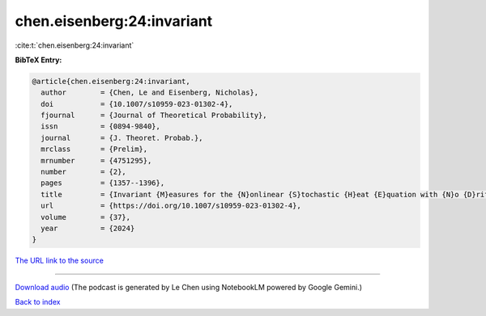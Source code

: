 chen.eisenberg:24:invariant
===========================

:cite:t:`chen.eisenberg:24:invariant`

**BibTeX Entry:**

.. code-block:: bibtex

   @article{chen.eisenberg:24:invariant,
     author        = {Chen, Le and Eisenberg, Nicholas},
     doi           = {10.1007/s10959-023-01302-4},
     fjournal      = {Journal of Theoretical Probability},
     issn          = {0894-9840},
     journal       = {J. Theoret. Probab.},
     mrclass       = {Prelim},
     mrnumber      = {4751295},
     number        = {2},
     pages         = {1357--1396},
     title         = {Invariant {M}easures for the {N}onlinear {S}tochastic {H}eat {E}quation with {N}o {D}rift {T}erm},
     url           = {https://doi.org/10.1007/s10959-023-01302-4},
     volume        = {37},
     year          = {2024}
   }

`The URL link to the source <https://doi.org/10.1007/s10959-023-01302-4>`__




.. raw:: html

   <div style="margin-top: 1em; margin-bottom: 1em;">
     <audio controls>
       <source src="../chen_eisenberg-24-invariant.wav" type="audio/wav">
       <p>Your browser does not support the audio element. Please download the audio file instead.</p>
     </audio>
   </div>

----

`Download audio <../chen_eisenberg-24-invariant.wav>`__ (The podcast is generated by Le Chen using NotebookLM powered by Google Gemini.)

`Back to index <../By-Cite-Keys.html>`__
